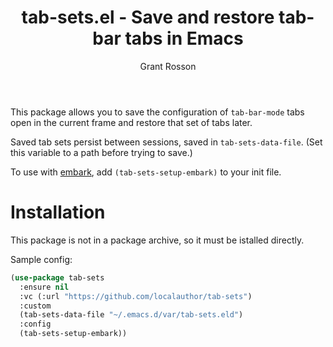 #+title: tab-sets.el - Save and restore tab-bar tabs in Emacs
#+author: Grant Rosson
#+language: en

This package allows you to save the configuration of =tab-bar-mode= tabs
open in the current frame and restore that set of tabs later.

Saved tab sets persist between sessions, saved in =tab-sets-data-file=. (Set
this variable to a path before trying to save.)

To use with [[https://github.com/oantolin/embark][embark]], add =(tab-sets-setup-embark)= to your init file.

* Installation

This package is not in a package archive, so it must be istalled directly.

Sample config:

#+begin_src emacs-lisp
(use-package tab-sets
  :ensure nil
  :vc (:url "https://github.com/localauthor/tab-sets")
  :custom
  (tab-sets-data-file "~/.emacs.d/var/tab-sets.eld")
  :config
  (tab-sets-setup-embark))
#+end_src

